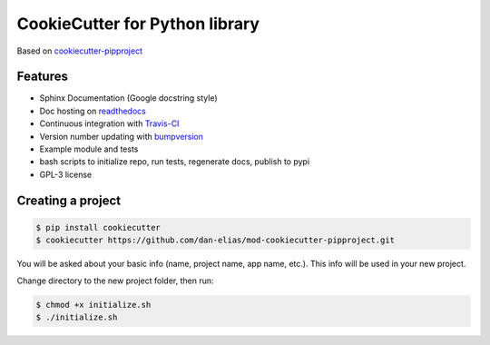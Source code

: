 ===============================
CookieCutter for Python library
===============================

Based on `cookiecutter-pipproject <https://github.com/wdm0006/cookiecutter-pipproject>`_

Features
--------

* Sphinx Documentation (Google docstring style)
* Doc hosting on `readthedocs <https://readthedocs.org/>`_
* Continuous integration with `Travis-CI <https://travis-ci.org/>`_
* Version number updating with `bumpversion <https://pypi.org/project/bumpversion>`_
* Example module and tests
* bash scripts to initialize repo, run tests, regenerate docs, publish to pypi
* GPL-3 license

Creating a project
------------------

.. code-block::

    $ pip install cookiecutter
    $ cookiecutter https://github.com/dan-elias/mod-cookiecutter-pipproject.git

You will be asked about your basic info (name, project name, app name, etc.). This info will be used in your new project.

Change directory to the new project folder, then run:

.. code-block::

    $ chmod +x initialize.sh
    $ ./initialize.sh
